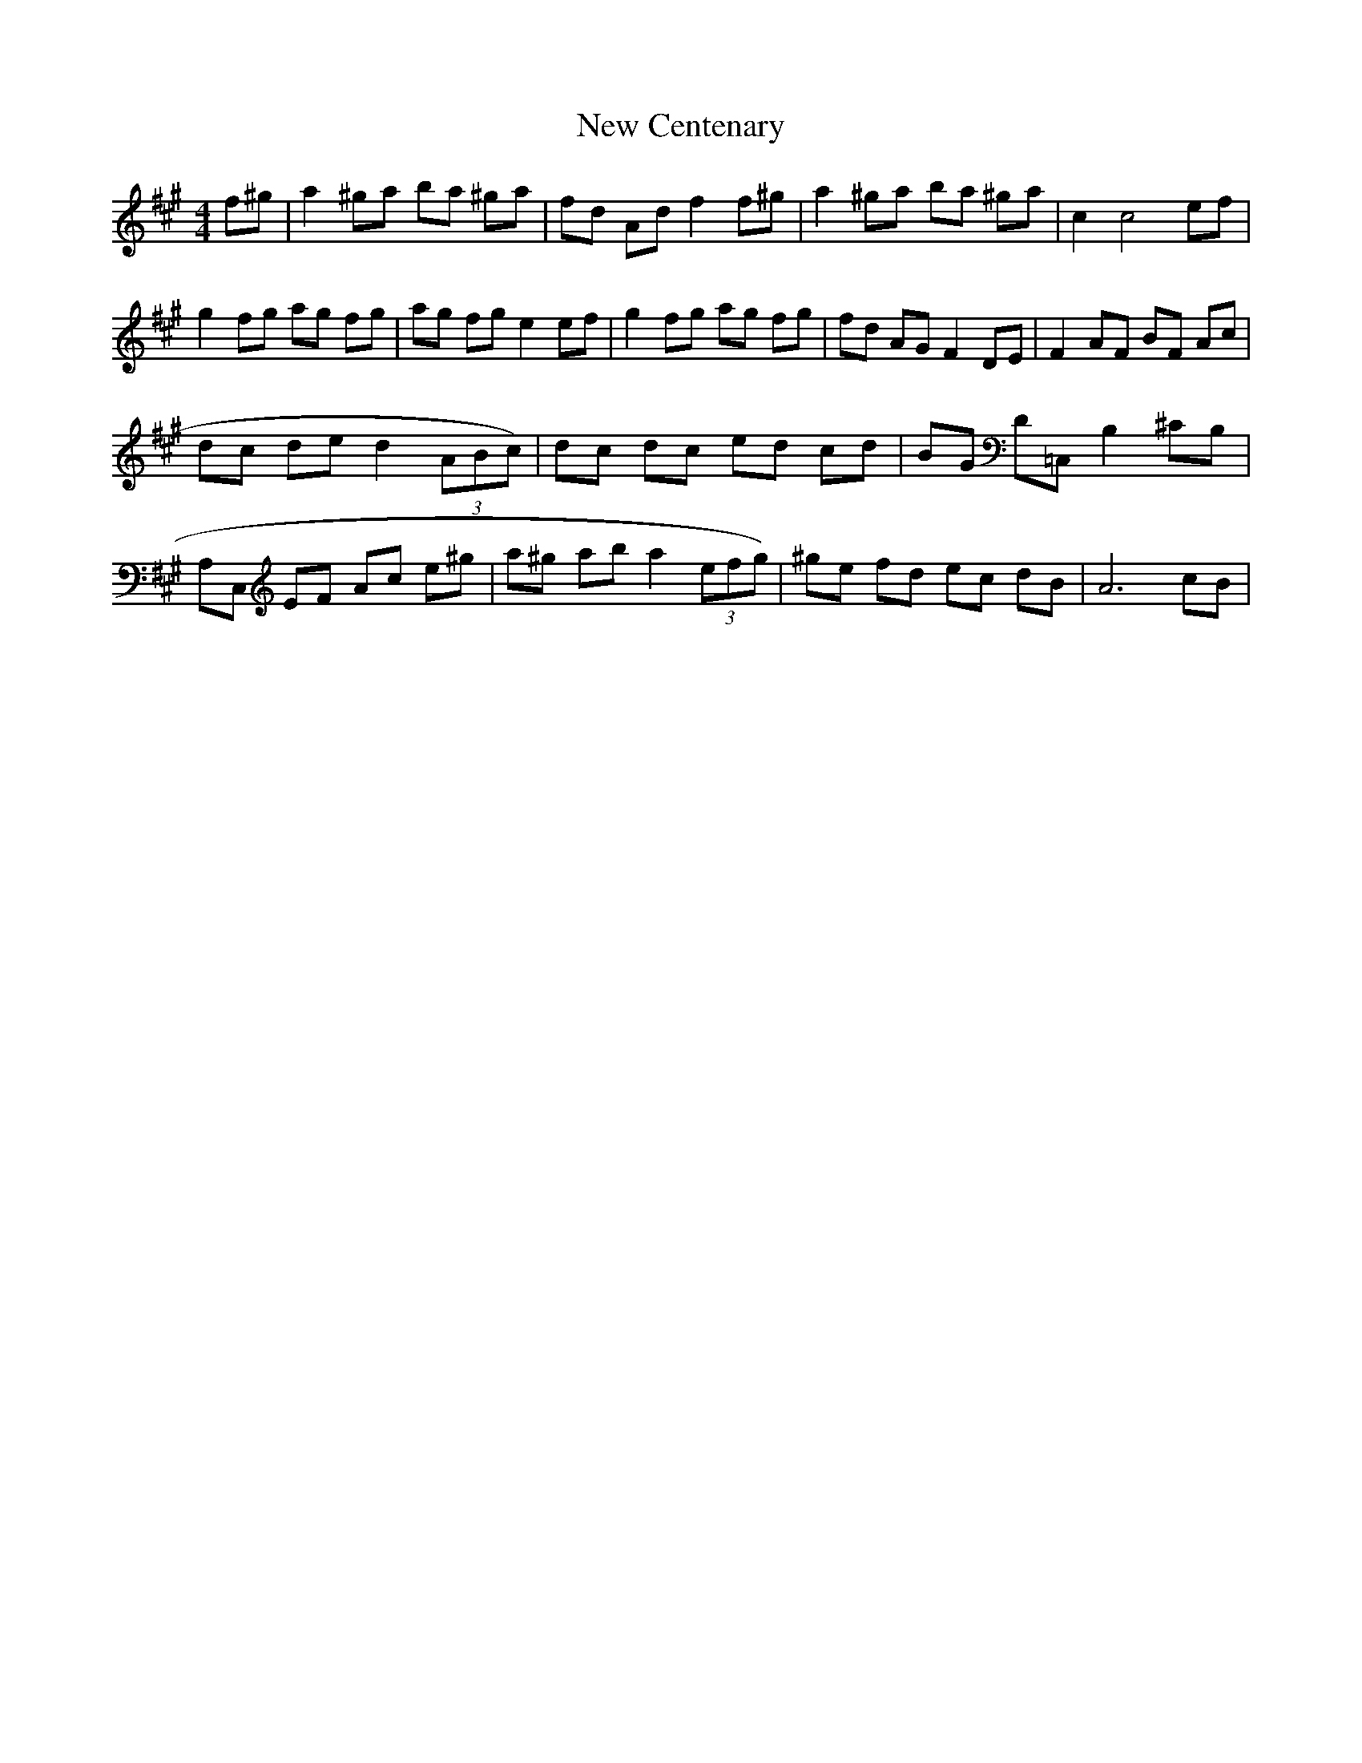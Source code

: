 X: 29183
T: New Centenary
R: reel
M: 4/4
K: Amajor
f^g|a2 ^ga ba ^ga|fd Ad f2 f^g|a2 ^ga ba ^ga|c2 c4 ef|
g2 fg ag fg|ag fg e2 ef|g2 fg ag fg|fd AG F2 DE|F2 AF BF Ac|
dc de d2 (3ABc)|dc dc ed cd|BG D=C, B,2 ^CB,|
A,C, EF Ac e^g|a^g ab a2 (3efg)|^ge fd ec dB|A6 cB|

